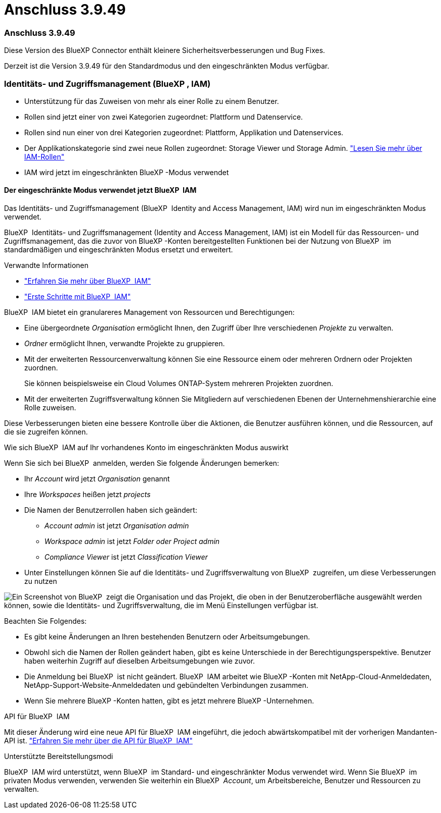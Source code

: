 = Anschluss 3.9.49
:allow-uri-read: 




=== Anschluss 3.9.49

Diese Version des BlueXP Connector enthält kleinere Sicherheitsverbesserungen und Bug Fixes.

Derzeit ist die Version 3.9.49 für den Standardmodus und den eingeschränkten Modus verfügbar.



=== Identitäts- und Zugriffsmanagement (BlueXP , IAM)

* Unterstützung für das Zuweisen von mehr als einer Rolle zu einem Benutzer.
* Rollen sind jetzt einer von zwei Kategorien zugeordnet: Plattform und Datenservice.
* Rollen sind nun einer von drei Kategorien zugeordnet: Plattform, Applikation und Datenservices.
* Der Applikationskategorie sind zwei neue Rollen zugeordnet: Storage Viewer und Storage Admin. https://docs.netapp.com/us-en/bluexp-setup-admin/reference-iam-predefined-roles.html["Lesen Sie mehr über IAM-Rollen"]
* IAM wird jetzt im eingeschränkten BlueXP -Modus verwendet




==== Der eingeschränkte Modus verwendet jetzt BlueXP  IAM

Das Identitäts- und Zugriffsmanagement (BlueXP  Identity and Access Management, IAM) wird nun im eingeschränkten Modus verwendet.

BlueXP  Identitäts- und Zugriffsmanagement (Identity and Access Management, IAM) ist ein Modell für das Ressourcen- und Zugriffsmanagement, das die zuvor von BlueXP -Konten bereitgestellten Funktionen bei der Nutzung von BlueXP  im standardmäßigen und eingeschränkten Modus ersetzt und erweitert.

.Verwandte Informationen
* https://docs.netapp.com/us-en/bluexp-setup-admin/concept-identity-and-access-management.html["Erfahren Sie mehr über BlueXP  IAM"]
* https://docs.netapp.com/us-en/bluexp-setup-admin/task-iam-get-started.html["Erste Schritte mit BlueXP  IAM"]


BlueXP  IAM bietet ein granulareres Management von Ressourcen und Berechtigungen:

* Eine übergeordnete _Organisation_ ermöglicht Ihnen, den Zugriff über Ihre verschiedenen _Projekte_ zu verwalten.
* _Ordner_ ermöglicht Ihnen, verwandte Projekte zu gruppieren.
* Mit der erweiterten Ressourcenverwaltung können Sie eine Ressource einem oder mehreren Ordnern oder Projekten zuordnen.
+
Sie können beispielsweise ein Cloud Volumes ONTAP-System mehreren Projekten zuordnen.

* Mit der erweiterten Zugriffsverwaltung können Sie Mitgliedern auf verschiedenen Ebenen der Unternehmenshierarchie eine Rolle zuweisen.


Diese Verbesserungen bieten eine bessere Kontrolle über die Aktionen, die Benutzer ausführen können, und die Ressourcen, auf die sie zugreifen können.

.Wie sich BlueXP  IAM auf Ihr vorhandenes Konto im eingeschränkten Modus auswirkt
Wenn Sie sich bei BlueXP  anmelden, werden Sie folgende Änderungen bemerken:

* Ihr _Account_ wird jetzt _Organisation_ genannt
* Ihre _Workspaces_ heißen jetzt _projects_
* Die Namen der Benutzerrollen haben sich geändert:
+
** _Account admin_ ist jetzt _Organisation admin_
** _Workspace admin_ ist jetzt _Folder oder Project admin_
** _Compliance Viewer_ ist jetzt _Classification Viewer_


* Unter Einstellungen können Sie auf die Identitäts- und Zugriffsverwaltung von BlueXP  zugreifen, um diese Verbesserungen zu nutzen


image:https://raw.githubusercontent.com/NetAppDocs/bluexp-setup-admin/main/media/screenshot-iam-introduction.png["Ein Screenshot von BlueXP  zeigt die Organisation und das Projekt, die oben in der Benutzeroberfläche ausgewählt werden können, sowie die Identitäts- und Zugriffsverwaltung, die im Menü Einstellungen verfügbar ist."]

Beachten Sie Folgendes:

* Es gibt keine Änderungen an Ihren bestehenden Benutzern oder Arbeitsumgebungen.
* Obwohl sich die Namen der Rollen geändert haben, gibt es keine Unterschiede in der Berechtigungsperspektive. Benutzer haben weiterhin Zugriff auf dieselben Arbeitsumgebungen wie zuvor.
* Die Anmeldung bei BlueXP  ist nicht geändert. BlueXP  IAM arbeitet wie BlueXP -Konten mit NetApp-Cloud-Anmeldedaten, NetApp-Support-Website-Anmeldedaten und gebündelten Verbindungen zusammen.
* Wenn Sie mehrere BlueXP -Konten hatten, gibt es jetzt mehrere BlueXP -Unternehmen.


.API für BlueXP  IAM
Mit dieser Änderung wird eine neue API für BlueXP  IAM eingeführt, die jedoch abwärtskompatibel mit der vorherigen Mandanten-API ist. https://docs.netapp.com/us-en/bluexp-automation/tenancyv4/overview.html["Erfahren Sie mehr über die API für BlueXP  IAM"^]

.Unterstützte Bereitstellungsmodi
BlueXP  IAM wird unterstützt, wenn BlueXP  im Standard- und eingeschränkter Modus verwendet wird. Wenn Sie BlueXP  im privaten Modus verwenden, verwenden Sie weiterhin ein BlueXP  _Account_, um Arbeitsbereiche, Benutzer und Ressourcen zu verwalten.
